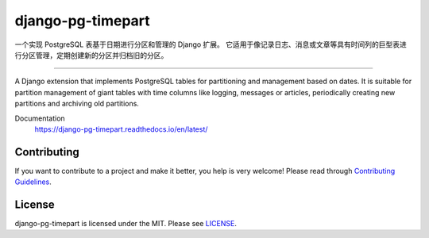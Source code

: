 django-pg-timepart
==================
.. image:: https://img.shields.io/badge/License-MIT-orange.svg?style=flat-square
   :target: https://raw.githubusercontent.com/chaitin/django-pg-timepart/master/LICENSE
.. image:: https://img.shields.io/badge/Django-2.0_2.1-green.svg?style=flat-square&logo=django
   :target: https://www.djangoproject.com/
.. image:: https://img.shields.io/badge/PostgreSQL-11-lightgrey.svg?style=flat-square&logo=postgresql
   :target: https://www.postgresql.org/
.. image:: https://readthedocs.org/projects/django-pg-timepart/badge/?version=latest&style=flat-square
   :target: https://django-pg-timepart.readthedocs.io/en/latest/

一个实现 PostgreSQL 表基于日期进行分区和管理的 Django 扩展。
它适用于像记录日志、消息或文章等具有时间列的巨型表进行分区管理，定期创建新的分区并归档旧的分区。

----

A Django extension that implements PostgreSQL tables for partitioning and management based on dates.
It is suitable for partition management of giant tables with time columns like logging, messages or articles,
periodically creating new partitions and archiving old partitions.

Documentation
  https://django-pg-timepart.readthedocs.io/en/latest/

Contributing
------------

If you want to contribute to a project and make it better, you help is very welcome!
Please read through `Contributing Guidelines <https://raw.githubusercontent.com/chaitin/django-pg-timepart/master/CONTRIBUTING.rst>`__.

License
-------

django-pg-timepart is licensed under the MIT. Please see `LICENSE <https://raw.githubusercontent.com/chaitin/django-pg-timepart/master/LICENSE>`_.
